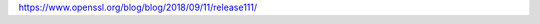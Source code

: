 .. title: OpenSSL Adds TLSv1.3
.. slug: openssl-adds-tlsv13
.. date: 2018-09-11 13:12:12 UTC-05:00
.. tags: 
.. category: 
.. link: 
.. description: 
.. type: text

https://www.openssl.org/blog/blog/2018/09/11/release111/
